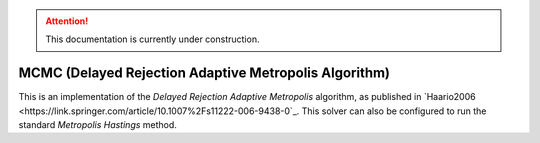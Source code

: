 .. attention::
   This documentation is currently under construction.

********************************************************
MCMC (Delayed Rejection Adaptive Metropolis Algorithm)
********************************************************

This is an implementation of the *Delayed Rejection Adaptive Metropolis* algorithm,
as published in `Haario2006 <https://link.springer.com/article/10.1007%2Fs11222-006-9438-0`_.
This solver can also be configured to run the standard *Metropolis Hastings* method.

